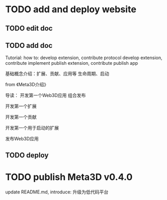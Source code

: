 * TODO add and deploy website

** TODO edit doc

** TODO add doc

Tutorial:
how to:
develop extension, contribute protocol
develop extension, contribute implement
publish extension, contribute
publish app




# 介绍用处



基础概念介绍：扩展、贡献、应用等
生命周期、启动


from 《Meta3D介绍》




导读：
开发第一个Web3D应用
组合发布


开发第一个扩展

开发第一个贡献


开发第一个用于启动的扩展


发布Web3D应用



** TODO deploy



* TODO publish Meta3D v0.4.0

update README.md, introduce:
升级为低代码平台
